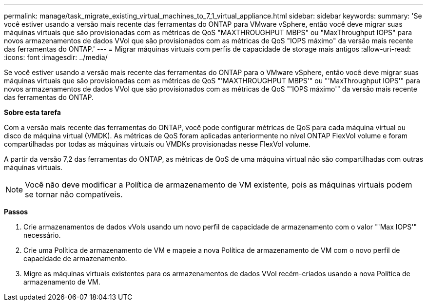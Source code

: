 ---
permalink: manage/task_migrate_existing_virtual_machines_to_7_1_virtual_appliance.html 
sidebar: sidebar 
keywords:  
summary: 'Se você estiver usando a versão mais recente das ferramentas do ONTAP para VMware vSphere, então você deve migrar suas máquinas virtuais que são provisionadas com as métricas de QoS "MAXTHROUGHPUT MBPS" ou "MaxThroughput IOPS" para novos armazenamentos de dados VVol que são provisionados com as métricas de QoS "IOPS máximo" da versão mais recente das ferramentas do ONTAP.' 
---
= Migrar máquinas virtuais com perfis de capacidade de storage mais antigos
:allow-uri-read: 
:icons: font
:imagesdir: ../media/


[role="lead"]
Se você estiver usando a versão mais recente das ferramentas do ONTAP para o VMware vSphere, então você deve migrar suas máquinas virtuais que são provisionadas com as métricas de QoS "'MAXTHROUGHPUT MBPS'" ou "'MaxThroughput IOPS'" para novos armazenamentos de dados VVol que são provisionados com as métricas de QoS "'IOPS máximo'" da versão mais recente das ferramentas do ONTAP.

*Sobre esta tarefa*

Com a versão mais recente das ferramentas do ONTAP, você pode configurar métricas de QoS para cada máquina virtual ou disco de máquina virtual (VMDK). As métricas de QoS foram aplicadas anteriormente no nível ONTAP FlexVol volume e foram compartilhadas por todas as máquinas virtuais ou VMDKs provisionadas nesse FlexVol volume.

A partir da versão 7,2 das ferramentas do ONTAP, as métricas de QoS de uma máquina virtual não são compartilhadas com outras máquinas virtuais.


NOTE: Você não deve modificar a Política de armazenamento de VM existente, pois as máquinas virtuais podem se tornar não compatíveis.

*Passos*

. Crie armazenamentos de dados vVols usando um novo perfil de capacidade de armazenamento com o valor "'Max IOPS'" necessário.
. Crie uma Política de armazenamento de VM e mapeie a nova Política de armazenamento de VM com o novo perfil de capacidade de armazenamento.
. Migre as máquinas virtuais existentes para os armazenamentos de dados VVol recém-criados usando a nova Política de armazenamento de VM.

